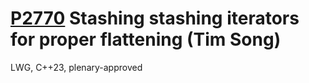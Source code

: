 * [[https://wg21.link/p2770][P2770]] Stashing stashing iterators for proper flattening (Tim Song)
:PROPERTIES:
:CUSTOM_ID: p2770-stashing-stashing-iterators-for-proper-flattening-tim-song
:END:
LWG, C++23, plenary-approved
